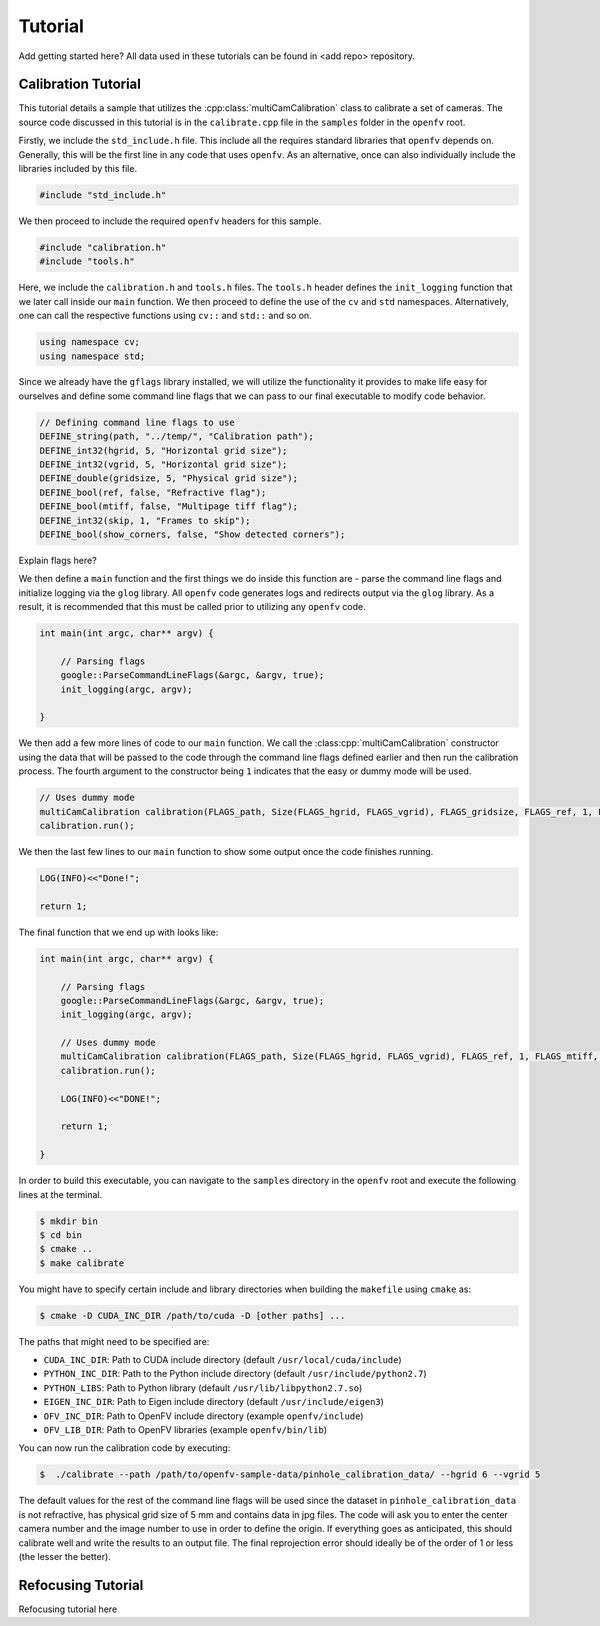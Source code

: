 Tutorial
========

Add getting started here?
All data used in these tutorials can be found in <add repo> repository.

Calibration Tutorial
--------------------

This tutorial details a sample that utilizes the
:cpp:class:`multiCamCalibration` class to calibrate a set of
cameras. The source code discussed in this tutorial is in the
``calibrate.cpp`` file in the ``samples`` folder in the ``openfv`` root.

Firstly, we include the ``std_include.h`` file. This include all the
requires standard libraries that ``openfv`` depends on. Generally,
this will be the first line in any code that uses ``openfv``. As an
alternative, once can also individually include the libraries included
by this file. 

.. code-block:: cpp

   #include "std_include.h"

We then proceed to include the required ``openfv`` headers for this
sample.

.. code-block:: cpp

   #include "calibration.h"
   #include "tools.h"

Here, we include the ``calibration.h`` and ``tools.h`` files. The
``tools.h`` header defines the ``init_logging`` function that we later
call inside our ``main`` function. We then proceed to
define the use of the ``cv`` and ``std`` namespaces. Alternatively,
one can call the respective functions using ``cv::`` and ``std::`` and
so on.

.. code-block:: cpp

   using namespace cv;
   using namespace std;

Since we already have the ``gflags`` library installed, we will
utilize the functionality it provides to make life easy for ourselves
and define some command line flags that we can pass to our final
executable to modify code behavior.

.. code-block:: cpp

   // Defining command line flags to use
   DEFINE_string(path, "../temp/", "Calibration path");
   DEFINE_int32(hgrid, 5, "Horizontal grid size");
   DEFINE_int32(vgrid, 5, "Horizontal grid size");
   DEFINE_double(gridsize, 5, "Physical grid size");
   DEFINE_bool(ref, false, "Refractive flag");
   DEFINE_bool(mtiff, false, "Multipage tiff flag");
   DEFINE_int32(skip, 1, "Frames to skip");
   DEFINE_bool(show_corners, false, "Show detected corners");

Explain flags here?

We then define a ``main`` function and the first things we do inside
this function are - parse the command line flags and initialize
logging via the ``glog`` library. All ``openfv`` code generates logs
and redirects output via the ``glog`` library. As a result, it is
recommended that this must be called prior to utilizing any ``openfv``
code.  

.. code-block:: cpp

    int main(int argc, char** argv) {

        // Parsing flags
        google::ParseCommandLineFlags(&argc, &argv, true);
        init_logging(argc, argv);

    }

We then add a few more lines of code to our ``main`` function. We call
the :class:cpp:`multiCamCalibration` constructor using the data that
will be passed to the code through the command line flags defined
earlier and then run the calibration process. The fourth argument to
the constructor being ``1`` indicates that the easy or dummy mode will
be used.

.. code-block:: cpp

   // Uses dummy mode
   multiCamCalibration calibration(FLAGS_path, Size(FLAGS_hgrid, FLAGS_vgrid), FLAGS_gridsize, FLAGS_ref, 1, FLAGS_mtiff, FLAGS_skip, FLAGS_show_corners);
   calibration.run();

We then the last few lines to our ``main`` function to show some
output once the code finishes running.

.. code-block:: cpp

   LOG(INFO)<<"Done!";

   return 1;

The final function that we end up with looks like:

.. code-block:: cpp

   int main(int argc, char** argv) {

       // Parsing flags
       google::ParseCommandLineFlags(&argc, &argv, true);
       init_logging(argc, argv);

       // Uses dummy mode
       multiCamCalibration calibration(FLAGS_path, Size(FLAGS_hgrid, FLAGS_vgrid), FLAGS_ref, 1, FLAGS_mtiff, FLAGS_skip, FLAGS_show_corners);
       calibration.run();

       LOG(INFO)<<"DONE!";
    
       return 1;

   }

In order to build this executable, you can navigate to the ``samples``
directory in the ``openfv`` root and execute the following lines at
the terminal.

.. code-block:: bash

   $ mkdir bin
   $ cd bin
   $ cmake ..
   $ make calibrate

You might have to specify certain include and library
directories when building the ``makefile`` using ``cmake`` as:

.. code-block:: bash

   $ cmake -D CUDA_INC_DIR /path/to/cuda -D [other paths] ... 

The paths that might need to be specified are:

- ``CUDA_INC_DIR``: Path to CUDA include directory (default ``/usr/local/cuda/include``)
- ``PYTHON_INC_DIR``: Path to the Python include directory (default ``/usr/include/python2.7``)
- ``PYTHON_LIBS``: Path to Python library (default ``/usr/lib/libpython2.7.so``)
- ``EIGEN_INC_DIR``: Path to Eigen include directory (default ``/usr/include/eigen3``)
- ``OFV_INC_DIR``: Path to OpenFV include directory (example ``openfv/include``)
- ``OFV_LIB_DIR``: Path to OpenFV libraries (example ``openfv/bin/lib``)

You can now run the calibration code by executing:

.. code-block:: bash

   $  ./calibrate --path /path/to/openfv-sample-data/pinhole_calibration_data/ --hgrid 6 --vgrid 5

The default values for the rest of the command line flags will be used
since the dataset in ``pinhole_calibration_data`` is not refractive,
has physical grid size of 5 mm and contains data in jpg files. The
code will ask you to enter the center camera number and the image
number to use in order to define the origin. If
everything goes as anticipated, this should calibrate well and 
write the results to an output file. The final reprojection error
should ideally be of the order of 1 or less (the lesser the better).

Refocusing Tutorial
-------------------

Refocusing tutorial here



